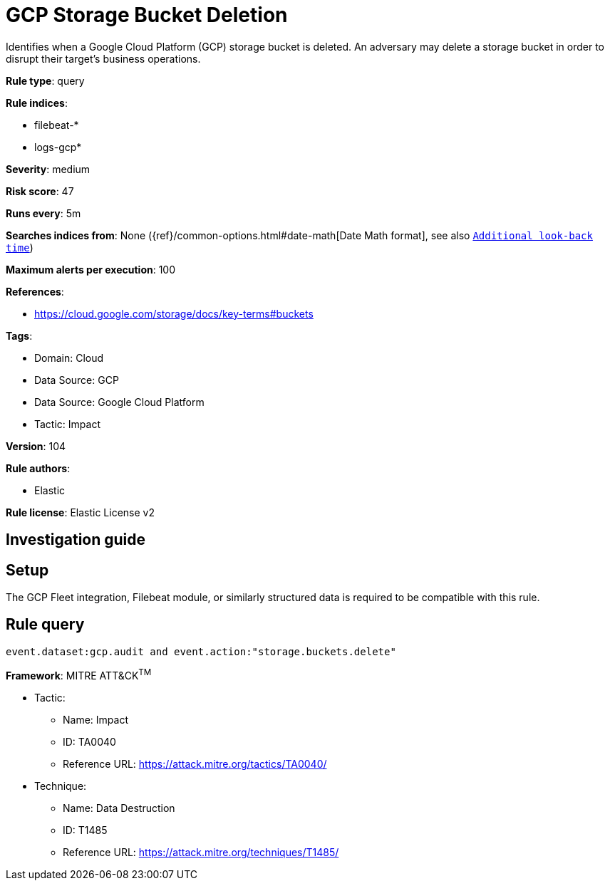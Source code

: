 [[gcp-storage-bucket-deletion]]
= GCP Storage Bucket Deletion

Identifies when a Google Cloud Platform (GCP) storage bucket is deleted. An adversary may delete a storage bucket in order to disrupt their target's business operations.

*Rule type*: query

*Rule indices*: 

* filebeat-*
* logs-gcp*

*Severity*: medium

*Risk score*: 47

*Runs every*: 5m

*Searches indices from*: None ({ref}/common-options.html#date-math[Date Math format], see also <<rule-schedule, `Additional look-back time`>>)

*Maximum alerts per execution*: 100

*References*: 

* https://cloud.google.com/storage/docs/key-terms#buckets

*Tags*: 

* Domain: Cloud
* Data Source: GCP
* Data Source: Google Cloud Platform
* Tactic: Impact

*Version*: 104

*Rule authors*: 

* Elastic

*Rule license*: Elastic License v2


== Investigation guide


== Setup
The GCP Fleet integration, Filebeat module, or similarly structured data is required to be compatible with this rule.

== Rule query


[source, js]
----------------------------------
event.dataset:gcp.audit and event.action:"storage.buckets.delete"

----------------------------------

*Framework*: MITRE ATT&CK^TM^

* Tactic:
** Name: Impact
** ID: TA0040
** Reference URL: https://attack.mitre.org/tactics/TA0040/
* Technique:
** Name: Data Destruction
** ID: T1485
** Reference URL: https://attack.mitre.org/techniques/T1485/
